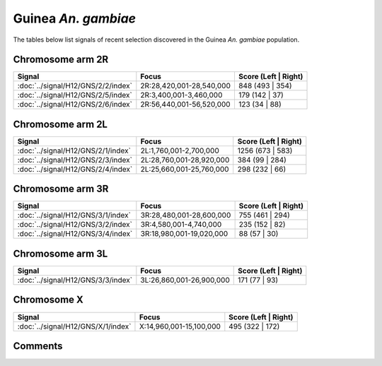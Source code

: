Guinea *An. gambiae*
====================



The tables below list signals of recent selection discovered in the
Guinea *An. gambiae* population.



Chromosome arm 2R
-----------------



.. raw:: html
    :file: GNS.2R.signals.html

.. cssclass:: table-hover
.. csv-table::
    :widths: auto
    :header: Signal,Focus,Score (Left | Right)

    :doc:`../signal/H12/GNS/2/2/index`, "2R:28,420,001-28,540,000", 848 (493 | 354)
    :doc:`../signal/H12/GNS/2/5/index`, "2R:3,400,001-3,460,000", 179 (142 | 37)
    :doc:`../signal/H12/GNS/2/6/index`, "2R:56,440,001-56,520,000", 123 (34 | 88)
    




Chromosome arm 2L
-----------------



.. raw:: html
    :file: GNS.2L.signals.html

.. cssclass:: table-hover
.. csv-table::
    :widths: auto
    :header: Signal,Focus,Score (Left | Right)

    :doc:`../signal/H12/GNS/2/1/index`, "2L:1,760,001-2,700,000", 1256 (673 | 583)
    :doc:`../signal/H12/GNS/2/3/index`, "2L:28,760,001-28,920,000", 384 (99 | 284)
    :doc:`../signal/H12/GNS/2/4/index`, "2L:25,660,001-25,760,000", 298 (232 | 66)
    




Chromosome arm 3R
-----------------



.. raw:: html
    :file: GNS.3R.signals.html

.. cssclass:: table-hover
.. csv-table::
    :widths: auto
    :header: Signal,Focus,Score (Left | Right)

    :doc:`../signal/H12/GNS/3/1/index`, "3R:28,480,001-28,600,000", 755 (461 | 294)
    :doc:`../signal/H12/GNS/3/2/index`, "3R:4,580,001-4,740,000", 235 (152 | 82)
    :doc:`../signal/H12/GNS/3/4/index`, "3R:18,980,001-19,020,000", 88 (57 | 30)
    




Chromosome arm 3L
-----------------



.. raw:: html
    :file: GNS.3L.signals.html

.. cssclass:: table-hover
.. csv-table::
    :widths: auto
    :header: Signal,Focus,Score (Left | Right)

    :doc:`../signal/H12/GNS/3/3/index`, "3L:26,860,001-26,900,000", 171 (77 | 93)
    




Chromosome X
------------



.. raw:: html
    :file: GNS.X.signals.html

.. cssclass:: table-hover
.. csv-table::
    :widths: auto
    :header: Signal,Focus,Score (Left | Right)

    :doc:`../signal/H12/GNS/X/1/index`, "X:14,960,001-15,100,000", 495 (322 | 172)
    




Comments
--------


.. raw:: html

    <div id="disqus_thread"></div>
    <script>
    
    var disqus_config = function () {
        this.page.identifier = '/population/{{ population.id }}';
    };
    
    (function() { // DON'T EDIT BELOW THIS LINE
    var d = document, s = d.createElement('script');
    s.src = 'https://agam-selection-atlas.disqus.com/embed.js';
    s.setAttribute('data-timestamp', +new Date());
    (d.head || d.body).appendChild(s);
    })();
    </script>
    <noscript>Please enable JavaScript to view the <a href="https://disqus.com/?ref_noscript">comments.</a></noscript>



